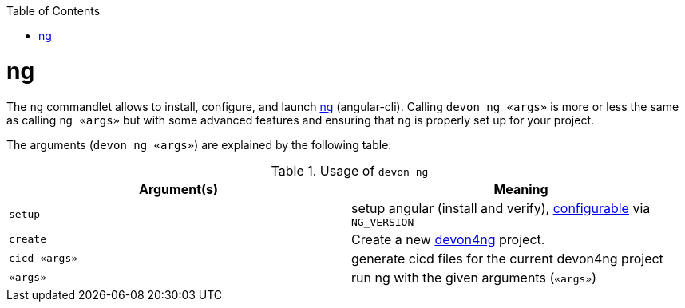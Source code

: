 :toc:
toc::[]

= ng

The `ng` commandlet allows to install, configure, and launch https://cli.angular.io/[ng] (angular-cli). Calling `devon ng «args»` is more or less the same as calling `ng «args»` but with some advanced features and ensuring that `ng` is properly set up for your project.

The arguments (`devon ng «args»`) are explained by the following table:

.Usage of `devon ng`
[options="header"]
|=======================
|*Argument(s)*             |*Meaning*
|`setup`                   |setup angular (install and verify), link:configuration.asciidoc[configurable] via `NG_VERSION`
|`create`                  |Create a new https://github.com/devonfw/devon4ng/#devon4ng[devon4ng] project.
|`cicd «args»`             |generate cicd files for the current devon4ng project
|`«args»`                  |run ng with the given arguments (`«args»`)
|=======================
